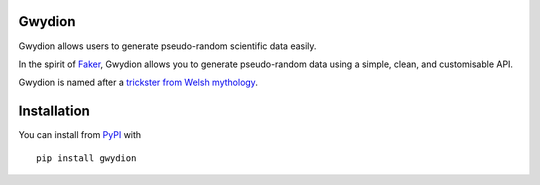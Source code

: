 Gwydion
=======

Gwydion allows users to generate pseudo-random scientific data easily.

In the spirit of `Faker`_, Gwydion allows you to generate pseudo-random
data using a simple, clean, and customisable API.

Gwydion is named after a `trickster from Welsh mythology`_.

Installation
============

You can install from `PyPI`_ with

::

    pip install gwydion

.. _Faker: https://github.com/joke2k/faker
.. _trickster from Welsh mythology: http://en.wikipedia.org/wiki/Gwydion
.. _PyPI: https://pypi.python.org/pypi